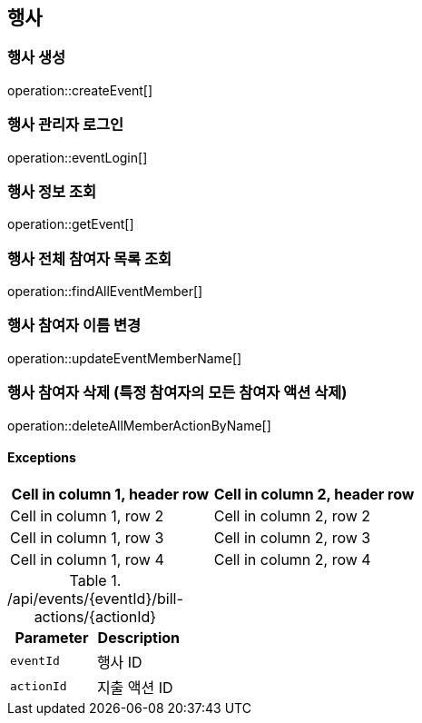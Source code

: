 == 행사

=== 행사 생성

operation::createEvent[]

=== 행사 관리자 로그인

operation::eventLogin[]

=== 행사 정보 조회

operation::getEvent[]

=== 행사 전체 참여자 목록 조회

operation::findAllEventMember[]

=== 행사 참여자 이름 변경

operation::updateEventMemberName[]

=== 행사 참여자 삭제 (특정 참여자의 모든 참여자 액션 삭제)

operation::deleteAllMemberActionByName[]

==== [.red]#Exceptions#

|===
|Cell in column 1, header row |Cell in column 2, header row

|Cell in column 1, row 2
|Cell in column 2, row 2

|Cell in column 1, row 3
|Cell in column 2, row 3

|Cell in column 1, row 4
|Cell in column 2, row 4
|===

.+/api/events/{eventId}/bill-actions/{actionId}+
|===
|Parameter|Description

|`+eventId+`
|행사 ID

|`+actionId+`
|지출 액션 ID

|===
